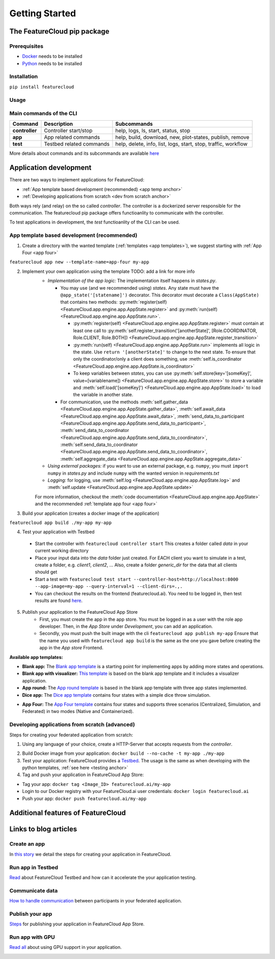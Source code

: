 ===============
Getting Started
===============

The FeatureCloud pip package
----------------------------

Prerequisites
^^^^^^^^^^^^^
- `Docker <https://www.docker.com/>`_ needs to be installed
- `Python <https://www.python.org/>`_ needs to be installed

Installation
^^^^^^^^^^^^
``pip install featurecloud``

Usage
^^^^^

Main commands of the CLI
^^^^^^^^^^^^^^^^^^^^^^^^

========================= ========================= =========================
Command                   Description               Subcommands
========================= ========================= =========================
**controller**            Controller start/stop     help, logs, ls, start, status, stop
**app**                   App related commands      help, build, download, new, plot-states, publish, remove
**test**                  Testbed related commands  help, delete, info, list, logs, start, stop, traffic, workflow
========================= ========================= =========================

More details about commands and its subcommands are available `here <./pip_package_doc.html>`_


Application development
-----------------------
There are two ways to implement applications for FeatureCloud:

- :ref:`App template based development (recommended) <app temp anchor>`
- :ref:`Developing applications from scratch <dev from scratch anchor>`

Both ways rely (and relay) on the so called *controller*. The controller is a dockerized
server responsible for the communication. The featurecloud pip package offers
functioanlity to communicate with the controller.

To test applications in development, the *test* functioanlity of the CLI can be
used.

.. _app temp anchor:

App template based development (recommended)
^^^^^^^^^^^^^^^^^^^^^^^^^^^^^^^^^^^^^^^^^^^^

1. Create a directory with the wanted template (:ref:`templates <app templates>`), we suggest starting with :ref:`App Four <app four>`

``featurecloud app new --template-name=app-four my-app``

2. Implement your own application using the template TODO: add a link for more info
    * *Implementation of the app logic:* The implementation itself happens in `states.py`. 
      
      * You may use (and we recommended using) *states*.  Any state must have the 
        ``@app_state('[statename]')`` decorator. This decorator must decorate a
        ``Class(AppState)`` that contains two methods: :py:meth:`register(self) <FeatureCloud.app.engine.app.AppState.register>` 
        and :py:meth:`run(self) <FeatureCloud.app.engine.app.AppState.run>`.

        * :py:meth:`register(self) <FeatureCloud.app.engine.app.AppState.register>`  must contain at least one call to 
          :py:meth:`self.register_transition('[anotherState]', [Role.COORDINATOR, Role.CLIENT, Role.BOTH]) <FeatureCloud.app.engine.app.AppState.register_transition>`

        * :py:meth:`run(self) <FeatureCloud.app.engine.app.AppState.run>` implements all logic in the state. 
          Use ``return '[anotherState]'`` to change to the next state.
          To ensure that only the coordinator/only a client does something, use :meth:`self.is_coordinator <FeatureCloud.app.engine.app.AppState.is_coordinator>`

        * To keep variables between *states*, you can use :py:meth:`self.store(key='[someKey]', value=[variablename]) <FeatureCloud.app.engine.app.AppState.store>` to store a variable 
          and :meth:`self.load('[someKey]') <FeatureCloud.app.engine.app.AppState.load>` to load the variable in another state.

      * For communication, use the methods :meth:`self.gather_data <FeatureCloud.app.engine.app.AppState.gather_data>`, 
        :meth:`self.await_data <FeatureCloud.app.engine.app.AppState.await_data>`,
        :meth:`send_data_to_participant <FeatureCloud.app.engine.app.AppState.send_data_to_participant>`, 
        :meth:`send_data_to_coordinator <FeatureCloud.app.engine.app.AppState.send_data_to_coordinator>`, 
        :meth:`self.send_data_to_coordinator <FeatureCloud.app.engine.app.AppState.send_data_to_coordinator>`,
        :meth:`self.aggregate_data <FeatureCloud.app.engine.app.AppState.aggregate_data>`

    * *Using external packages:* if you want to use an external package, e.g. ``numpy``, you must 
      ``import numpy`` in `states.py` and include ``numpy`` with the wanted version 
      in `requirements.txt`

    * *Logging:* for logging, use :meth:`self.log <FeatureCloud.app.engine.app.AppState.log>` 
      and :meth:`self.update <FeatureCloud.app.engine.app.AppState.update>`
    
    For more information, checkout the :meth:`code documentation <FeatureCloud.app.engine.app.AppState>`
    and the recommended :ref:`template app four <app four>`

3. Build your application (creates a docker image of the application)

``featurecloud app build ./my-app my-app``

.. _testing anchor:

4. Test your application with Testbed

  * Start the controller with
    ``featurecloud controller start``
    This creates a folder called `data` in your current working directory

  * Place your input data into the `data` folder just created. For EACH client 
    you want to simulate in a test, create a folder, e.g. `client1`, `client2`, ...
    Also, create a folder `generic_dir` for the data that all clients should get

  * Start a test with
    ``featurecloud test start --controller-host=http://localhost:8000 --app-image=my-app --query-interval=1 --client-dirs=.,.``

  * You can checkout the results on the frontend (featurecloud.ai).
    You need to be logged in, then test results are found `here <https://featurecloud.ai/development/test>`_. 

5. Publish your application to the FeatureCloud App Store 
    * First, you must create the app in the app store. You must be logged in as
      a user with the role app developer. Then, in the *App Store* under *Development*,
      you can add an application. 
    
    * Secondly, you must push the built image with the cli
      ``featurecloud app publish my-app``
      Ensure that the name you used with ``featurecloud app build`` is the same
      as the one you gave before creating the app in the *App store* Frontend.

.. _app templates:

**Available app templates:**

* **Blank app:** The `Blank app template <https://github.com/FeatureCloud/app-blank/>`_ is a starting point for implementing apps by adding more states and operations.

* **Blank app with visualizer:** `This template <https://github.com/FeatureCloud/app-blank-with-visualizer/>`_ is based on the blank app template and it includes a visualizer application.

* **App round:** The `App round template <https://github.com/FeatureCloud/app-round/>`_ is based in the blank app template with three app states implemented.

* **Dice app:** The `Dice app template <https://github.com/FeatureCloud/app-dice/>`_ contains four states with a simple dice throw simulation.

.. _app four:

* **App Four:** The `App Four template <https://github.com/FeatureCloud/app-four/>`_ contains four states and supports three scenarios (Centralized, Simulation, and Federated) in two modes (Native and Containerized).

Developing applications from scratch (advanced)
^^^^^^^^^^^^^^^^^^^^^^^^^^^^^^^^^^^^^^^^^^^^^^^
Steps for creating your federated application from scratch:

1. Using any language of your choice, create a HTTP-Server that accepts requests
   from the *controller*. 
   
.. TODO: create API Spezifications and link them, create them from OPENAPI document
   TODO: talk about the ports as well, controller querries port 9000 and 9001 somehow, 
   also Docker conditions the app must uphold so the controller finds it?

2. Build Docker image from your application: ``docker build --no-cache -t my-app ./my-app``

3. Test your application: FeatureCloud provides a `Testbed <https://featurecloud.ai/development/test/>`_.
   The usage is the same as when developing with the python templates, :ref:`see here <testing anchor>`

4. Tag and push your application in FeatureCloud App Store:

- Tag your app: ``docker tag <Image_ID> featurecloud.ai/my-app``

- Login to our Docker registry with your FeatureCloud.ai user credentials: ``docker login featurecloud.ai``

- Push your app: ``docker push featurecloud.ai/my-app``


Additional features of FeatureCloud
-----------------------------------
.. TODO! Just this list, keep it short and just reference to the real stuff
   GPU
   Using privacy-preserving techniques (SMPC and DP)
   Offering a frontend to users
   More Features?

Links to blog articles
----------------------

Create an app
^^^^^^^^^^^^^
In `this story <https://medium.com/developing-federated-applications-in-featurecloud/create-your-first-featurecloud-app-daced512eb45/>`_ we detail the steps for creating your application in FeatureCloud.

Run app in Testbed
^^^^^^^^^^^^^^^^^^
`Read <https://medium.com/developing-federated-applications-in-featurecloud/run-an-app-in-fc-test-bed-b4b0ecae08b0/>`_  about FeatureCloud Testbed and how can it accelerate the your application testing.

Communicate data
^^^^^^^^^^^^^^^^
`How to handle communication <https://medium.com/developing-federated-applications-in-featurecloud/communicate-data-across-clients-77b4d9fc8258/>`_ between participants in your federated application.

Publish your app
^^^^^^^^^^^^^^^^
`Steps <https://medium.com/developing-federated-applications-in-featurecloud/featurecloud-ai-store-publish-your-applications-2afb90c26a8d/>`_ for publishing your application in FeatureCloud App Store.

Run app with GPU
^^^^^^^^^^^^^^^^
`Read all <https://medium.com/developing-federated-applications-in-featurecloud/run-featurecloud-applications-with-gpu-acceleration-39cfec98f952/>`_ about using GPU support in your application.

.. _dev from scratch anchor:

